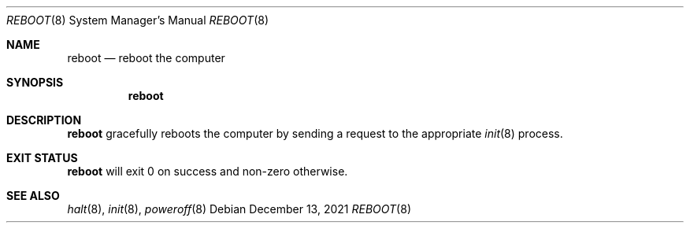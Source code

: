 .Dd December 13, 2021
.Dt REBOOT 8
.Os
.Sh NAME
.Nm reboot
.Nd reboot the computer
.Sh SYNOPSIS
.Nm
.Sh DESCRIPTION
.Nm
gracefully reboots the computer by sending a request to the appropriate
.Xr init 8
process.
.Sh EXIT STATUS
.Nm
will exit 0 on success and non-zero otherwise.
.Sh SEE ALSO
.Xr halt 8 ,
.Xr init 8 ,
.Xr poweroff 8
